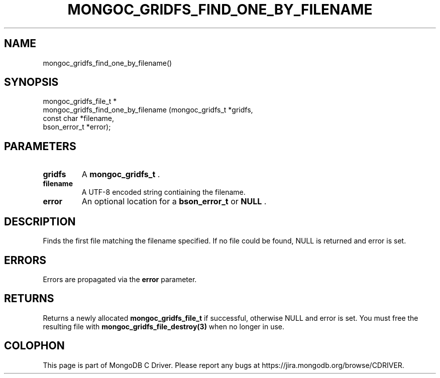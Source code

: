 .\" This manpage is Copyright (C) 2014 MongoDB, Inc.
.\" 
.\" Permission is granted to copy, distribute and/or modify this document
.\" under the terms of the GNU Free Documentation License, Version 1.3
.\" or any later version published by the Free Software Foundation;
.\" with no Invariant Sections, no Front-Cover Texts, and no Back-Cover Texts.
.\" A copy of the license is included in the section entitled "GNU
.\" Free Documentation License".
.\" 
.TH "MONGOC_GRIDFS_FIND_ONE_BY_FILENAME" "3" "2014-08-08" "MongoDB C Driver"
.SH NAME
mongoc_gridfs_find_one_by_filename()
.SH "SYNOPSIS"

.nf
.nf
mongoc_gridfs_file_t *
mongoc_gridfs_find_one_by_filename (mongoc_gridfs_t *gridfs,
                                    const char      *filename,
                                    bson_error_t    *error);
.fi
.fi

.SH "PARAMETERS"

.TP
.B gridfs
A
.BR mongoc_gridfs_t
\&.
.LP
.TP
.B filename
A UTF-8 encoded string contiaining the filename.
.LP
.TP
.B error
An optional location for a
.BR bson_error_t
or
.B NULL
\&.
.LP

.SH "DESCRIPTION"

Finds the first file matching the filename specified. If no file could be found, NULL is returned and error is set.

.SH "ERRORS"

Errors are propagated via the
.B error
parameter.

.SH "RETURNS"

Returns a newly allocated
.BR mongoc_gridfs_file_t
if successful, otherwise NULL and error is set. You must free the resulting file with
.BR mongoc_gridfs_file_destroy(3)
when no longer in use.


.BR
.SH COLOPHON
This page is part of MongoDB C Driver.
Please report any bugs at
\%https://jira.mongodb.org/browse/CDRIVER.